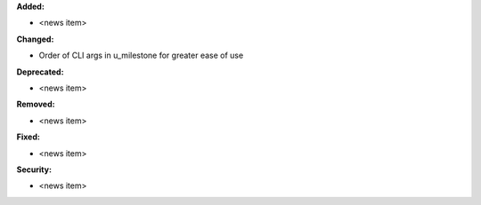 **Added:**

* <news item>

**Changed:**

* Order of CLI args in u_milestone for greater ease of use

**Deprecated:**

* <news item>

**Removed:**

* <news item>

**Fixed:**

* <news item>

**Security:**

* <news item>

